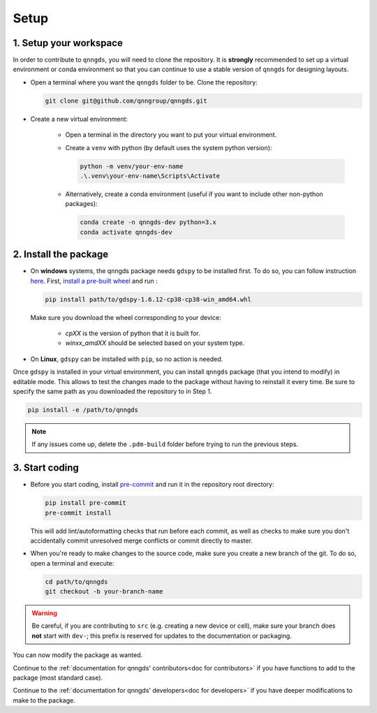 .. _Setup:

Setup
=====

1. Setup your workspace
-----------------------

In order to contribute to ``qnngds``, you will need to clone the repository.
It is **strongly** recommended to set up a virtual environment or conda environment so that you can continue to use a stable version of ``qnngds`` for designing layouts.

* Open a terminal where you want the ``qnngds`` folder to be. Clone the
  repository:

  .. code-block:: bash

      git clone git@github.com/qnngroup/qnngds.git

* Create a new virtual environment:

    * Open a terminal in the directory you want to put your virtual environment.

    * Create a ``venv`` with python (by default uses the system python version):

      .. code-block:: bash

          python -m venv/your-env-name
          .\.venv\your-env-name\Scripts\Activate

    * Alternatively, create a conda environment (useful if you want to include other non-python packages):

      .. code-block:: bash

          conda create -n qnngds-dev python=3.x
          conda activate qnngds-dev


2. Install the package
----------------------

* On **windows** systems, the qnngds package needs ``gdspy`` to be installed first. To do so, you can follow instruction `here <https://pypi.org/project/gdspy/>`_.
  First, `install a pre-built wheel <https://github.com/heitzmann/gdspy/releases>`_ 
  and run :

  .. code-block:: bash

    pip install path/to/gdspy-1.6.12-cp38-cp38-win_amd64.whl

  Make sure you download the wheel corresponding to your device:

    * `cpXX` is the version of python that it is built for.
    * `winxx_amdXX` should be selected based on your system type.

* On **Linux**, ``gdspy`` can be installed with ``pip``, so no action is needed.

Once ``gdspy`` is installed in your virtual environment, you can install ``qnngds``
package (that you intend to modify) in editable mode. This allows to test the
changes made to the package without having to reinstall it every time.
Be sure to specify the same path as you downloaded the repository to in Step 1.

.. code-block:: bash

    pip install -e /path/to/qnngds

.. note::
    If any issues come up, delete the ``.pdm-build`` folder before trying to run the 
    previous steps.

3. Start coding
---------------

* Before you start coding, install `pre-commit <https://pre-commit.com/>`_ and run 
  it in the repository root directory:

  .. code-block:: bash

    pip install pre-commit
    pre-commit install

  This will add lint/autoformatting checks that run before each commit, as well as 
  checks to make sure you don't accidentally commit unresolved merge conflicts or 
  commit directly to master.

* When you're ready to make changes to the source code, make sure you create a new 
  branch of the git. To do so, open a terminal and execute:

  .. code-block:: bash

    cd path/to/qnngds
    git checkout -b your-branch-name

.. warning::
  Be careful, if you are contributing to ``src`` (e.g. creating a new device or cell),
  make sure your branch does **not** start with ``dev-``; this prefix is reserved for
  updates to the documentation or packaging.

You can now modify the package as wanted. 

Continue to the :ref:`documentation for qnngds' contributors<doc for
contributors>` if you have functions to add to the package (most standard case). 

Continue to the :ref:`documentation for qnngds' developers<doc for developers>`
if you have deeper modifications to make to the package.
